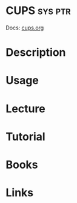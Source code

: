 #+TAGS: sys ptr


* CUPS                                                              :sys:ptr:
Docs: [[https://www.cups.org/documentation.html][cups.org]]
* Description
* Usage
* Lecture
* Tutorial
* Books
* Links
